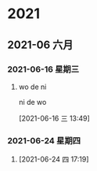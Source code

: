 
* 2021
** 2021-06 六月
*** 2021-06-16 星期三
**** wo de ni 
ni de wo 
     :LOGBOOK:
     CLOCK: [2021-06-16 三 13:49]--[2021-06-16 三 13:50] =>  0:01
     :END:
   [2021-06-16 三 13:49]
*** 2021-06-24 星期四
**** 







     :LOGBOOK:
     CLOCK: [2021-06-24 四 17:19]--[2021-06-24 四 17:19] =>  0:00
     :END:
   [2021-06-24 四 17:19]
